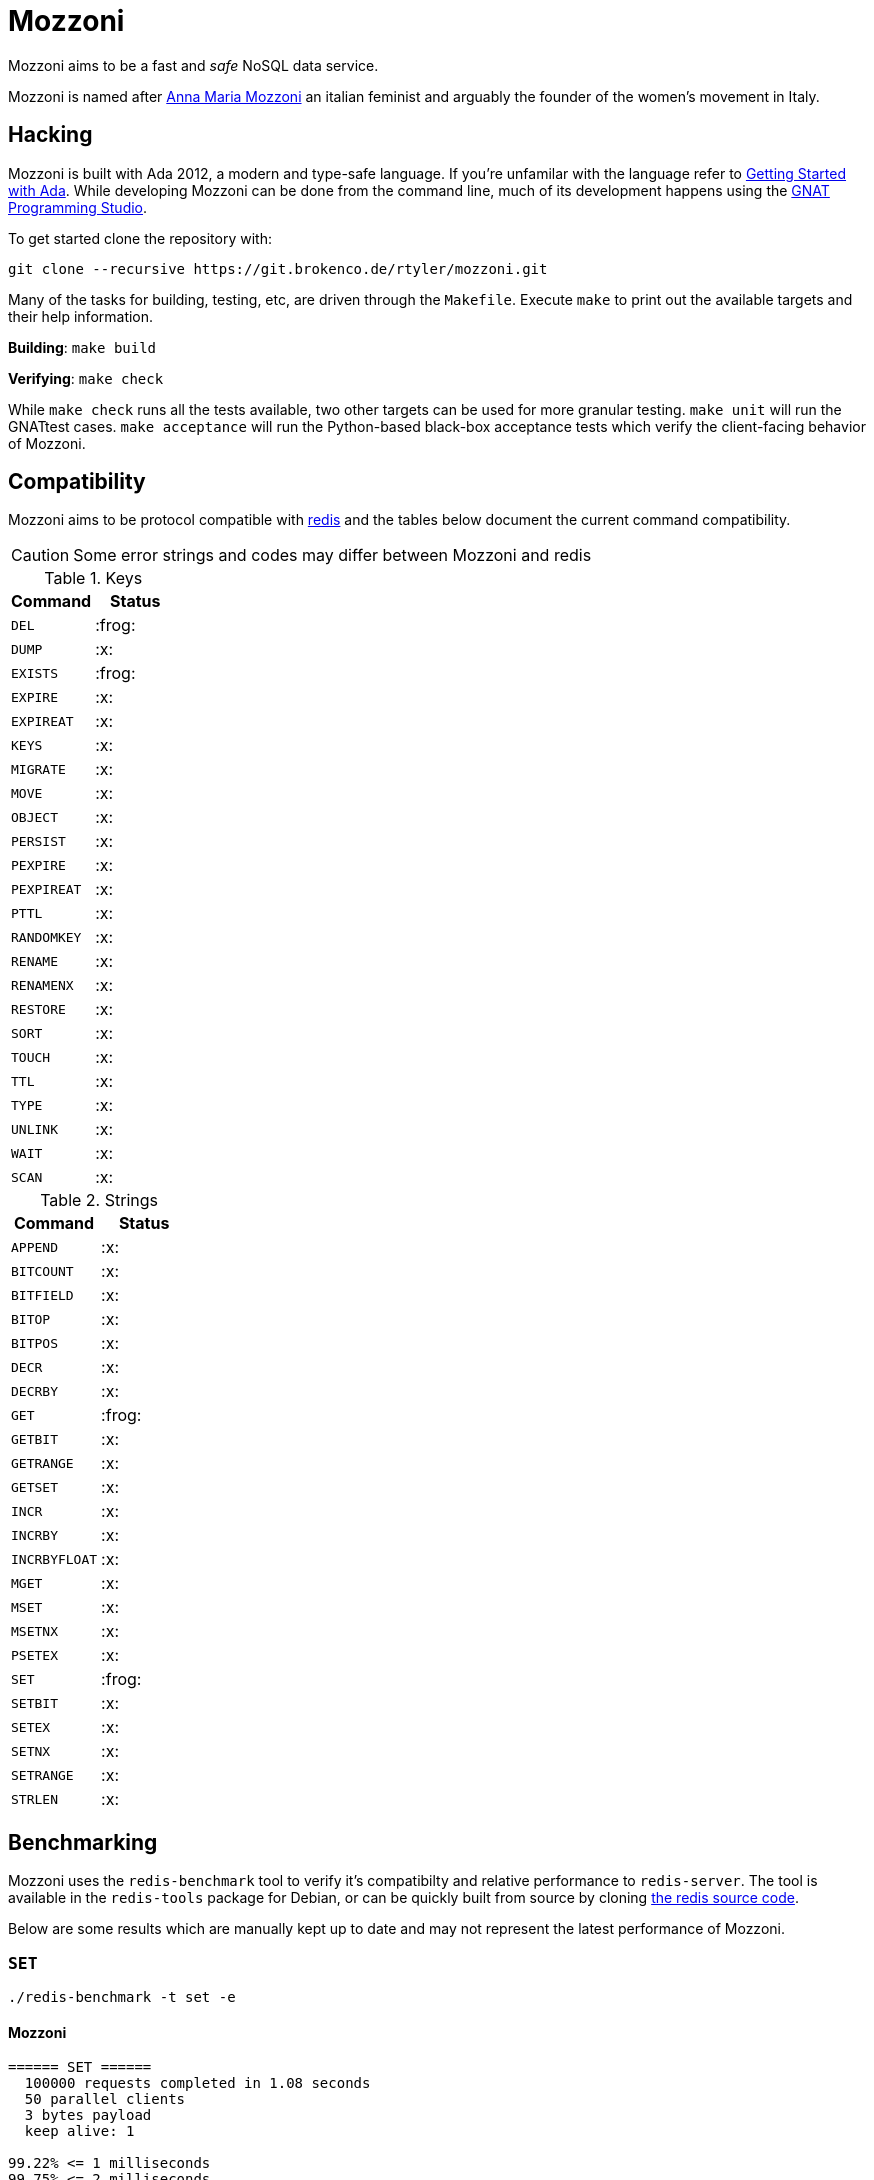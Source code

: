 = Mozzoni

Mozzoni aims to be a fast and _safe_ NoSQL data service.

Mozzoni is named after 
link:https://en.wikipedia.org/wiki/Anna_Maria_Mozzoni[Anna Maria Mozzoni]
an italian feminist and arguably the founder of the women's movement in Italy.

:toc:

== Hacking

Mozzoni is built with Ada 2012, a modern and type-safe language. If you're
unfamilar with the language refer to <<starting-ada>>. While developing Mozzoni
can be done from the command line, much of its development happens using the
link:https:/github.com/AdaCore/gps[GNAT Programming Studio].

To get started clone the repository with:

[source,sh]
----
git clone --recursive https://git.brokenco.de/rtyler/mozzoni.git
----

Many of the tasks for building, testing, etc, are driven through the
`Makefile`. Execute `make` to print out the available targets and their help
information.

**Building**: `make build`

**Verifying**: `make check`

While `make check` runs all the tests available, two other targets can be used
for more granular testing. `make unit` will run the GNATtest cases. `make
acceptance` will run the Python-based black-box acceptance tests which verify
the client-facing behavior of Mozzoni.


== Compatibility

Mozzoni aims to be protocol compatible with
link:https://redis.io[redis]
and the tables below document the current command compatibility.

[CAUTION]
====
Some error strings and codes may differ between Mozzoni and redis
====

.Keys
|===
| Command | Status

| `DEL`
| :frog:

| `DUMP`
| :x:

| `EXISTS`
| :frog:

| `EXPIRE`
| :x:

| `EXPIREAT`
| :x:

| `KEYS`
| :x:

| `MIGRATE`
| :x:

| `MOVE`
| :x:

| `OBJECT`
| :x:

| `PERSIST`
| :x:

| `PEXPIRE`
| :x:

| `PEXPIREAT`
| :x:

| `PTTL`
| :x:

| `RANDOMKEY`
| :x:

| `RENAME`
| :x:

| `RENAMENX`
| :x:

| `RESTORE`
| :x:

| `SORT`
| :x:

| `TOUCH`
| :x:

| `TTL`
| :x:

| `TYPE`
| :x:

| `UNLINK`
| :x:

| `WAIT`
| :x:

| `SCAN`
| :x:

|===

.Strings
|===
| Command | Status

| `APPEND`
| :x:

| `BITCOUNT`
| :x:

| `BITFIELD`
| :x:

| `BITOP`
| :x:

| `BITPOS`
| :x:

| `DECR`
| :x:

| `DECRBY`
| :x:

| `GET`
| :frog:

| `GETBIT`
| :x:

| `GETRANGE`
| :x:

| `GETSET`
| :x:

| `INCR`
| :x:

| `INCRBY`
| :x:

| `INCRBYFLOAT`
| :x:

| `MGET`
| :x:

| `MSET`
| :x:

| `MSETNX`
| :x:

| `PSETEX`
| :x:

| `SET`
| :frog:

| `SETBIT`
| :x:

| `SETEX`
| :x:

| `SETNX`
| :x:

| `SETRANGE`
| :x:

| `STRLEN`
| :x:


|===

== Benchmarking

Mozzoni uses the `redis-benchmark` tool to verify it's compatibilty and
relative performance to `redis-server`. The tool is available in the
`redis-tools` package for Debian, or can be quickly built from source by cloning
link:https://github.com/antirez/redis[the redis source code].


Below are some results which are manually kept up to date and may not represent
the latest performance of Mozzoni.

=== `SET`

`./redis-benchmark -t set -e`

==== Mozzoni

[source,txt]
----
====== SET ======
  100000 requests completed in 1.08 seconds
  50 parallel clients
  3 bytes payload
  keep alive: 1

99.22% <= 1 milliseconds
99.75% <= 2 milliseconds
99.98% <= 3 milliseconds
100.00% <= 3 milliseconds
92678.41 requests per second
----

==== Redis

[source,txt]
-----
====== SET ======
  100000 requests completed in 0.82 seconds
  50 parallel clients
  3 bytes payload
  keep alive: 1

99.93% <= 1 milliseconds
100.00% <= 1 milliseconds
121951.22 requests per second
-----
`

=== `PING`

`./redis-benchmark -t ping -e`

==== Mozzoni

[source, txt]
----
====== PING_INLINE ======
  100000 requests completed in 0.75 seconds
  50 parallel clients
  3 bytes payload
  keep alive: 1

99.51% <= 1 milliseconds
99.98% <= 2 milliseconds
100.00% <= 2 milliseconds
133333.33 requests per second

====== PING_BULK ======
  100000 requests completed in 0.73 seconds
  50 parallel clients
  3 bytes payload
  keep alive: 1

99.86% <= 1 milliseconds
99.98% <= 2 milliseconds
100.00% <= 2 milliseconds
136986.30 requests per second
----

==== Redis

[source, txt]
----
====== PING_INLINE ======
  100000 requests completed in 0.73 seconds
  50 parallel clients
  3 bytes payload
  keep alive: 1

99.80% <= 1 milliseconds
100.00% <= 1 milliseconds
136798.91 requests per second

====== PING_BULK ======
  100000 requests completed in 0.70 seconds
  50 parallel clients
  3 bytes payload
  keep alive: 1

99.95% <= 1 milliseconds
100.00% <= 1 milliseconds
143472.02 requests per second
----


[[starting-ada]]
== Getting Started with Ada

The easiest way to get started with Ada, is to download the entire toolchain
from link:https://libre.adacore.com/[libre.adacore.com], including the compiler
and GNAT Programming Studio.

Debian users should be able to install the `gnat-8` and `gprbuild` packages.
